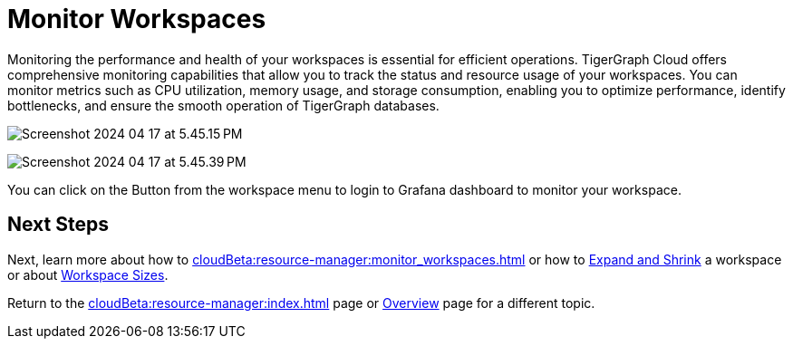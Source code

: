 = Monitor Workspaces

Monitoring the performance and health of your workspaces is essential for efficient operations.
TigerGraph Cloud offers comprehensive monitoring capabilities that allow you to track the status and resource usage of your workspaces.
You can monitor metrics such as CPU utilization, memory usage, and storage consumption, enabling you to optimize performance, identify bottlenecks, and ensure the smooth operation of TigerGraph databases.

image:Screenshot 2024-04-17 at 5.45.15 PM.png[]

image:Screenshot 2024-04-17 at 5.45.39 PM.png[]

You can click on the Button from the workspace menu to login to Grafana dashboard to monitor your workspace.

[Placeholder for Grafana dashboard]

== Next Steps

Next, learn more about how to xref:cloudBeta:resource-manager:monitor_workspaces.adoc[] or how to xref:cloudBeta:resource-manager:expansion_shrink.adoc[Expand and Shrink] a workspace or about xref:workspaces/workspace-size.adoc[Workspace Sizes].

Return to the xref:cloudBeta:resource-manager:index.adoc[] page or xref:cloudBeta:overview:index.adoc[Overview] page for a different topic.



